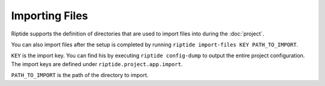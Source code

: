 Importing Files
---------------

Riptide supports the definition of directories that are used to import files
into during the :doc:`project`.

You can also import files after the setup is completed by running
``riptide import-files KEY PATH_TO_IMPORT``.

``KEY`` is the import key. You can find his by executing ``riptide config-dump``
to output the entire project configuration. The import keys are defined under
``riptide.project.app.import``.

``PATH_TO_IMPORT`` is the path of the directory to import.
